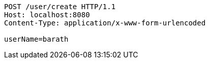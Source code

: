 [source,http,options="nowrap"]
----
POST /user/create HTTP/1.1
Host: localhost:8080
Content-Type: application/x-www-form-urlencoded

userName=barath
----